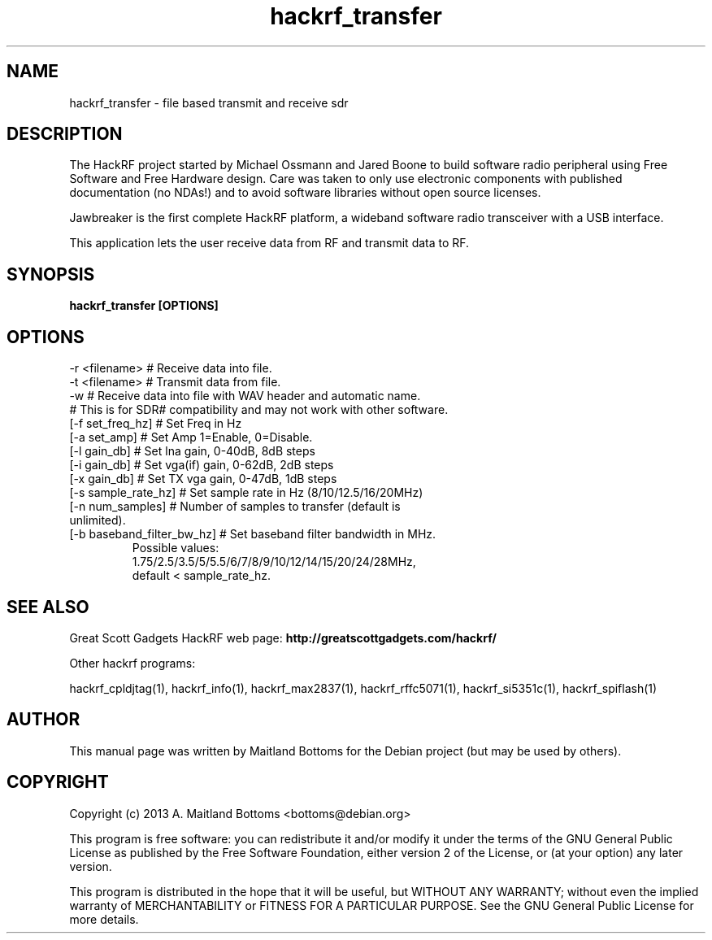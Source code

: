 .TH "hackrf_transfer" 1 "2013.07.1" HACKRF "User Commands"
.SH NAME
hackrf_transfer \- file based transmit and receive sdr
.SH DESCRIPTION
The HackRF project started by Michael Ossmann and Jared Boone to build
software radio peripheral using Free Software and Free Hardware
design. Care was taken to only use electronic components with
published documentation (no NDAs!) and to avoid software libraries
without open source licenses.
.LP
Jawbreaker is the first complete HackRF platform, a wideband software radio
transceiver with a USB interface.
.LP
This application lets the user receive data from RF and transmit
data to RF.
.SH SYNOPSIS
.B  hackrf_transfer [OPTIONS]
.SH OPTIONS
.IP "-r <filename> # Receive data into file."
.IP "-t <filename> # Transmit data from file."
.IP "-w # Receive data into file with WAV header and automatic name."
.IP " # This is for SDR# compatibility and may not work with other software."
.IP "[-f set_freq_hz] # Set Freq in Hz"
.IP "[-a set_amp] # Set Amp 1=Enable, 0=Disable."
.IP "[-l gain_db] # Set lna gain, 0-40dB, 8dB steps"
.IP "[-i gain_db] # Set vga(if) gain, 0-62dB, 2dB steps"
.IP "[-x gain_db] # Set TX vga gain, 0-47dB, 1dB steps"
.IP "[-s sample_rate_hz] # Set sample rate in Hz (8/10/12.5/16/20MHz)"
.IP "[-n num_samples] # Number of samples to transfer (default is unlimited)."
.IP "[-b baseband_filter_bw_hz] # Set baseband filter bandwidth in MHz."
 Possible values:
 1.75/2.5/3.5/5/5.5/6/7/8/9/10/12/14/15/20/24/28MHz,
 default < sample_rate_hz.
.SH SEE ALSO
Great Scott Gadgets HackRF web page:
.B http://greatscottgadgets.com/hackrf/
.LP
Other hackrf programs:
.sp
hackrf_cpldjtag(1), hackrf_info(1), hackrf_max2837(1), hackrf_rffc5071(1), hackrf_si5351c(1), hackrf_spiflash(1)
.SH AUTHOR
This manual page was written by Maitland Bottoms
for the Debian project (but may be used by others).
.SH COPYRIGHT
Copyright (c) 2013 A. Maitland Bottoms <bottoms@debian.org>
.LP
This program is free software: you can redistribute it and/or modify
it under the terms of the GNU General Public License as published by
the Free Software Foundation, either version 2 of the License, or
(at your option) any later version.
.LP
This program is distributed in the hope that it will be useful,
but WITHOUT ANY WARRANTY; without even the implied warranty of
MERCHANTABILITY or FITNESS FOR A PARTICULAR PURPOSE.  See the
GNU General Public License for more details.
